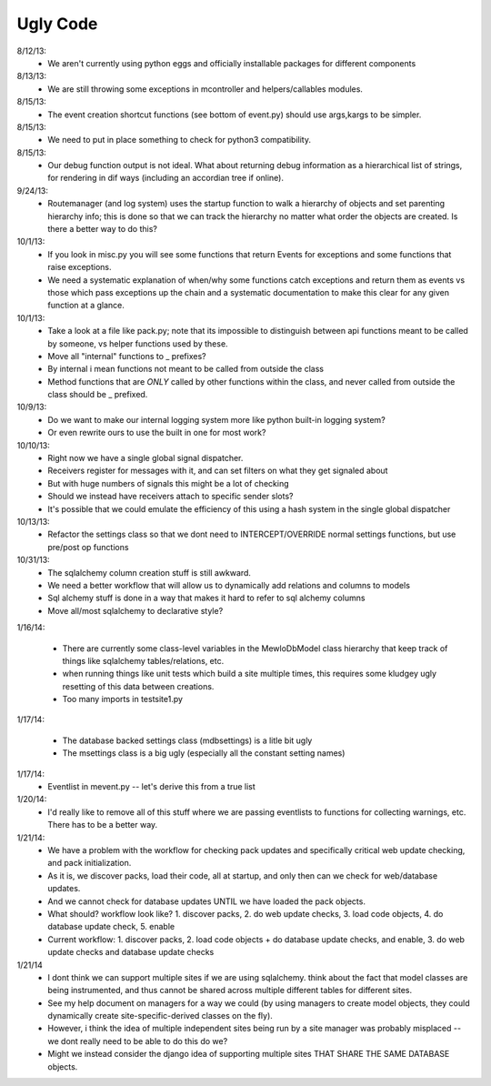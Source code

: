 Ugly Code
=========


8/12/13:
    * We aren't currently using python eggs and officially installable packages for different components


8/13/13:
    * We are still throwing some exceptions in mcontroller and helpers/callables modules.


8/15/13:
    * The event creation shortcut functions (see bottom of event.py) should use args,kargs to be simpler.


8/15/13:
    * We need to put in place something to check for python3 compatibility.


8/15/13:
    * Our debug function output is not ideal.  What about returning debug information as a hierarchical list of strings, for rendering in dif ways (including an accordian tree if online).


9/24/13:
    * Routemanager (and log system) uses the startup function to walk a hierarchy of objects and set parenting hierarchy info; this is done so that we can track the hierarchy no matter what order the objects are created. Is there a better way to do this?



10/1/13:
    * If you look in misc.py you will see some functions that return Events for exceptions and some functions that raise exceptions.
    * We need a systematic explanation of when/why some functions catch exceptions and return them as events vs those which pass exceptions up the chain and a systematic documentation to make this clear for any given function at a glance.


10/1/13:
    * Take a look at a file like pack.py; note that its impossible to distinguish between api functions meant to be called by someone, vs helper functions used by these.
    * Move all "internal" functions to _ prefixes?
    * By internal i mean functions not meant to be called from outside the class
    * Method functions that are *ONLY* called by other functions within the class, and never called from outside the class should be _ prefixed.


10/9/13:
    * Do we want to make our internal logging system more like python built-in logging system?
    * Or even rewrite ours to use the built in one for most work?


10/10/13:
    * Right now we have a single global signal dispatcher.
    * Receivers register for messages with it, and can set filters on what they get signaled about
    * But with huge numbers of signals this might be a lot of checking
    * Should we instead have receivers attach to specific sender slots?
    * It's possible that we could emulate the efficiency of this using a hash system in the single global dispatcher


10/13/13:
    * Refactor the settings class so that we dont need to INTERCEPT/OVERRIDE normal settings functions, but use pre/post op functions


10/31/13:
    * The sqlalchemy column creation stuff is still awkward.
    * We need a better workflow that will allow us to dynamically add relations and columns to models
    * Sql alchemy stuff is done in a way that makes it hard to refer to sql alchemy columns
    * Move all/most sqlalchemy to declarative style?



1/16/14:

    * There are currently some class-level variables in the MewloDbModel class hierarchy that keep track of things like sqlalchemy tables/relations, etc.
    * when running things like unit tests which build a site multiple times, this requires some kludgey ugly resetting of this data between creations.
    * Too many imports in testsite1.py

1/17/14:

    * The database backed settings class (mdbsettings) is a litle bit ugly
    * The msettings class is a big ugly (especially all the constant setting names)

1/17/14:
    * Eventlist in mevent.py -- let's derive this from a true list

1/20/14:
    * I'd really like to remove all of this stuff where we are passing eventlists to functions for collecting warnings, etc.  There has to be a better way.

1/21/14:
    * We have a problem with the workflow for checking pack updates and specifically critical web update checking, and pack initialization.
    * As it is, we discover packs, load their code, all at startup, and only then can we check for web/database updates.
    * And we cannot check for database updates UNTIL we have loaded the pack objects.
    * What should? workflow look like? 1. discover packs, 2. do web update checks, 3. load code objects, 4. do database update check, 5. enable 
    * Current workflow: 1. discover packs, 2. load code objects + do database update checks, and enable, 3. do web update checks and database update checks

1/21/14
    * I dont think we can support multiple sites if we are using sqlalchemy. think about the fact that model classes are being instrumented, and thus cannot be shared across multiple different tables for different sites.
    * See my help document on managers for a way we could (by using managers to create model objects, they could dynamically create site-specific-derived classes on the fly).
    * However, i think the idea of multiple independent sites being run by a site manager was probably misplaced -- we dont really need to be able to do this do we?
    * Might we instead consider the django idea of supporting multiple sites THAT SHARE THE SAME DATABASE objects.



